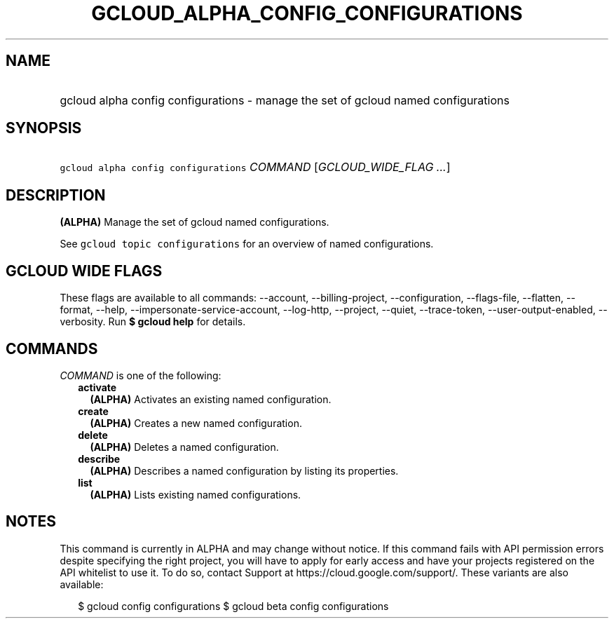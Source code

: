 
.TH "GCLOUD_ALPHA_CONFIG_CONFIGURATIONS" 1



.SH "NAME"
.HP
gcloud alpha config configurations \- manage the set of gcloud named configurations



.SH "SYNOPSIS"
.HP
\f5gcloud alpha config configurations\fR \fICOMMAND\fR [\fIGCLOUD_WIDE_FLAG\ ...\fR]



.SH "DESCRIPTION"

\fB(ALPHA)\fR Manage the set of gcloud named configurations.

See \f5gcloud topic configurations\fR for an overview of named configurations.



.SH "GCLOUD WIDE FLAGS"

These flags are available to all commands: \-\-account, \-\-billing\-project,
\-\-configuration, \-\-flags\-file, \-\-flatten, \-\-format, \-\-help,
\-\-impersonate\-service\-account, \-\-log\-http, \-\-project, \-\-quiet,
\-\-trace\-token, \-\-user\-output\-enabled, \-\-verbosity. Run \fB$ gcloud
help\fR for details.



.SH "COMMANDS"

\f5\fICOMMAND\fR\fR is one of the following:

.RS 2m
.TP 2m
\fBactivate\fR
\fB(ALPHA)\fR Activates an existing named configuration.

.TP 2m
\fBcreate\fR
\fB(ALPHA)\fR Creates a new named configuration.

.TP 2m
\fBdelete\fR
\fB(ALPHA)\fR Deletes a named configuration.

.TP 2m
\fBdescribe\fR
\fB(ALPHA)\fR Describes a named configuration by listing its properties.

.TP 2m
\fBlist\fR
\fB(ALPHA)\fR Lists existing named configurations.


.RE
.sp

.SH "NOTES"

This command is currently in ALPHA and may change without notice. If this
command fails with API permission errors despite specifying the right project,
you will have to apply for early access and have your projects registered on the
API whitelist to use it. To do so, contact Support at
https://cloud.google.com/support/. These variants are also available:

.RS 2m
$ gcloud config configurations
$ gcloud beta config configurations
.RE

